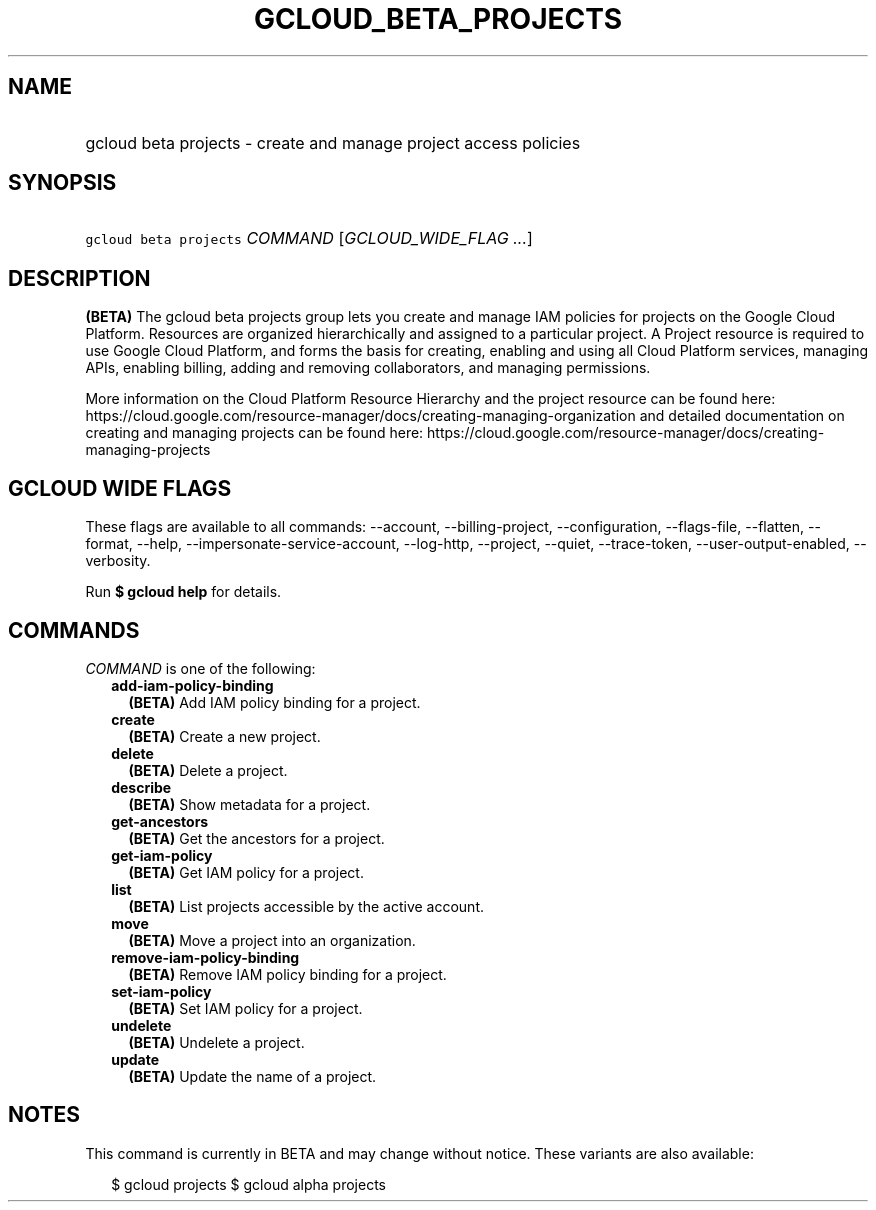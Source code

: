 
.TH "GCLOUD_BETA_PROJECTS" 1



.SH "NAME"
.HP
gcloud beta projects \- create and manage project access policies



.SH "SYNOPSIS"
.HP
\f5gcloud beta projects\fR \fICOMMAND\fR [\fIGCLOUD_WIDE_FLAG\ ...\fR]



.SH "DESCRIPTION"

\fB(BETA)\fR The gcloud beta projects group lets you create and manage IAM
policies for projects on the Google Cloud Platform. Resources are organized
hierarchically and assigned to a particular project. A Project resource is
required to use Google Cloud Platform, and forms the basis for creating,
enabling and using all Cloud Platform services, managing APIs, enabling billing,
adding and removing collaborators, and managing permissions.

More information on the Cloud Platform Resource Hierarchy and the project
resource can be found here:
https://cloud.google.com/resource\-manager/docs/creating\-managing\-organization
and detailed documentation on creating and managing projects can be found here:
https://cloud.google.com/resource\-manager/docs/creating\-managing\-projects



.SH "GCLOUD WIDE FLAGS"

These flags are available to all commands: \-\-account, \-\-billing\-project,
\-\-configuration, \-\-flags\-file, \-\-flatten, \-\-format, \-\-help,
\-\-impersonate\-service\-account, \-\-log\-http, \-\-project, \-\-quiet,
\-\-trace\-token, \-\-user\-output\-enabled, \-\-verbosity.

Run \fB$ gcloud help\fR for details.



.SH "COMMANDS"

\f5\fICOMMAND\fR\fR is one of the following:

.RS 2m
.TP 2m
\fBadd\-iam\-policy\-binding\fR
\fB(BETA)\fR Add IAM policy binding for a project.

.TP 2m
\fBcreate\fR
\fB(BETA)\fR Create a new project.

.TP 2m
\fBdelete\fR
\fB(BETA)\fR Delete a project.

.TP 2m
\fBdescribe\fR
\fB(BETA)\fR Show metadata for a project.

.TP 2m
\fBget\-ancestors\fR
\fB(BETA)\fR Get the ancestors for a project.

.TP 2m
\fBget\-iam\-policy\fR
\fB(BETA)\fR Get IAM policy for a project.

.TP 2m
\fBlist\fR
\fB(BETA)\fR List projects accessible by the active account.

.TP 2m
\fBmove\fR
\fB(BETA)\fR Move a project into an organization.

.TP 2m
\fBremove\-iam\-policy\-binding\fR
\fB(BETA)\fR Remove IAM policy binding for a project.

.TP 2m
\fBset\-iam\-policy\fR
\fB(BETA)\fR Set IAM policy for a project.

.TP 2m
\fBundelete\fR
\fB(BETA)\fR Undelete a project.

.TP 2m
\fBupdate\fR
\fB(BETA)\fR Update the name of a project.


.RE
.sp

.SH "NOTES"

This command is currently in BETA and may change without notice. These variants
are also available:

.RS 2m
$ gcloud projects
$ gcloud alpha projects
.RE

